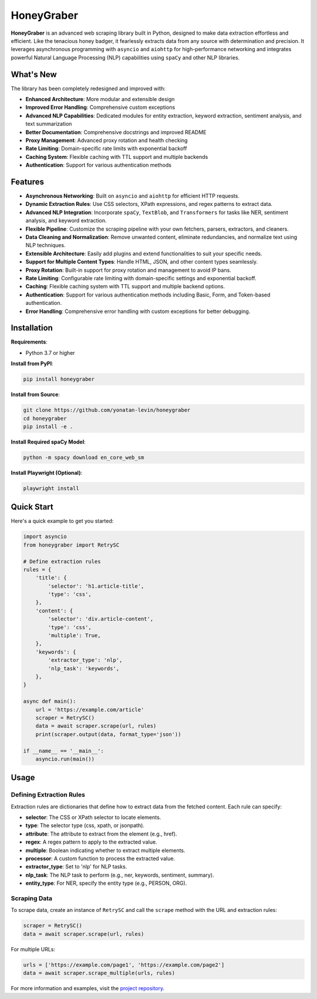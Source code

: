 HoneyGraber
==========

**HoneyGraber** is an advanced web scraping library built in Python, designed to make data extraction effortless and efficient. Like the tenacious honey badger, it fearlessly extracts data from any source with determination and precision. It leverages asynchronous programming with ``asyncio`` and ``aiohttp`` for high-performance networking and integrates powerful Natural Language Processing (NLP) capabilities using ``spaCy`` and other NLP libraries.

What's New
---------

The library has been completely redesigned and improved with:

* **Enhanced Architecture**: More modular and extensible design
* **Improved Error Handling**: Comprehensive custom exceptions
* **Advanced NLP Capabilities**: Dedicated modules for entity extraction, keyword extraction, sentiment analysis, and text summarization
* **Better Documentation**: Comprehensive docstrings and improved README
* **Proxy Management**: Advanced proxy rotation and health checking
* **Rate Limiting**: Domain-specific rate limits with exponential backoff
* **Caching System**: Flexible caching with TTL support and multiple backends
* **Authentication**: Support for various authentication methods

Features
--------

* **Asynchronous Networking**: Built on ``asyncio`` and ``aiohttp`` for efficient HTTP requests.
* **Dynamic Extraction Rules**: Use CSS selectors, XPath expressions, and regex patterns to extract data.
* **Advanced NLP Integration**: Incorporate ``spaCy``, ``TextBlob``, and ``Transformers`` for tasks like NER, sentiment analysis, and keyword extraction.
* **Flexible Pipeline**: Customize the scraping pipeline with your own fetchers, parsers, extractors, and cleaners.
* **Data Cleaning and Normalization**: Remove unwanted content, eliminate redundancies, and normalize text using NLP techniques.
* **Extensible Architecture**: Easily add plugins and extend functionalities to suit your specific needs.
* **Support for Multiple Content Types**: Handle HTML, JSON, and other content types seamlessly.
* **Proxy Rotation**: Built-in support for proxy rotation and management to avoid IP bans.
* **Rate Limiting**: Configurable rate limiting with domain-specific settings and exponential backoff.
* **Caching**: Flexible caching system with TTL support and multiple backend options.
* **Authentication**: Support for various authentication methods including Basic, Form, and Token-based authentication.
* **Error Handling**: Comprehensive error handling with custom exceptions for better debugging.

Installation
-----------

**Requirements**:

* Python 3.7 or higher

**Install from PyPI**:

.. code-block:: bash

    pip install honeygraber

**Install from Source**:

.. code-block:: bash

    git clone https://github.com/yonatan-levin/honeygraber
    cd honeygraber
    pip install -e .

**Install Required spaCy Model**:

.. code-block:: bash

    python -m spacy download en_core_web_sm

**Install Playwright (Optional)**:

.. code-block:: bash

    playwright install

Quick Start
----------

Here's a quick example to get you started:

.. code-block:: python

    import asyncio
    from honeygraber import RetrySC

    # Define extraction rules
    rules = {
        'title': {
            'selector': 'h1.article-title',
            'type': 'css',
        },
        'content': {
            'selector': 'div.article-content',
            'type': 'css',
            'multiple': True,
        },
        'keywords': {
            'extractor_type': 'nlp',
            'nlp_task': 'keywords',
        },
    }

    async def main():
        url = 'https://example.com/article'
        scraper = RetrySC()
        data = await scraper.scrape(url, rules)
        print(scraper.output(data, format_type='json'))

    if __name__ == '__main__':
        asyncio.run(main())

Usage
-----

Defining Extraction Rules
~~~~~~~~~~~~~~~~~~~~~~~~~

Extraction rules are dictionaries that define how to extract data from the fetched content. Each rule can specify:

* **selector**: The CSS or XPath selector to locate elements.
* **type**: The selector type (css, xpath, or jsonpath).
* **attribute**: The attribute to extract from the element (e.g., href).
* **regex**: A regex pattern to apply to the extracted value.
* **multiple**: Boolean indicating whether to extract multiple elements.
* **processor**: A custom function to process the extracted value.
* **extractor_type**: Set to 'nlp' for NLP tasks.
* **nlp_task**: The NLP task to perform (e.g., ner, keywords, sentiment, summary).
* **entity_type**: For NER, specify the entity type (e.g., PERSON, ORG).

Scraping Data
~~~~~~~~~~~~

To scrape data, create an instance of ``RetrySC`` and call the ``scrape`` method with the URL and extraction rules:

.. code-block:: python

    scraper = RetrySC()
    data = await scraper.scrape(url, rules)

For multiple URLs:

.. code-block:: python

    urls = ['https://example.com/page1', 'https://example.com/page2']
    data = await scraper.scrape_multiple(urls, rules)

For more information and examples, visit the `project repository <https://github.com/yonatan-levin/honeygraber>`_. 